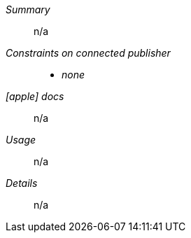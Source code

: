 __Summary__::

n/a

__Constraints on connected publisher__::

* __none__

__icon:apple[] docs__:: n/a

__Usage__::

n/a

__Details__::

n/a